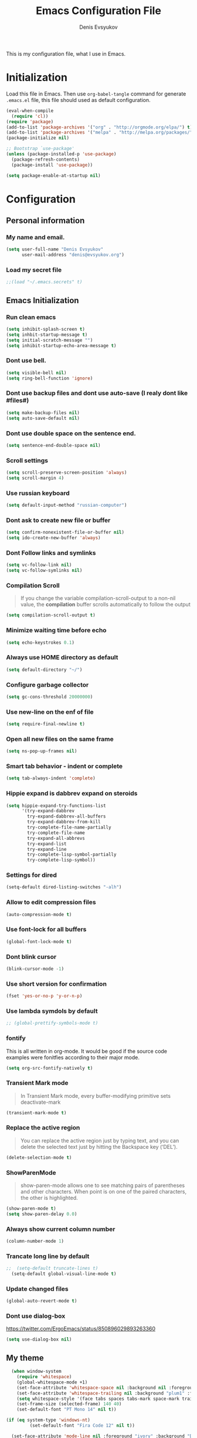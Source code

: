 #+TITLE:  Emacs Configuration File
#+AUTHOR: Denis Evsyukov
#+EMAIL:  denis@evsyukov.org
#+PROPERTY:    results silent
#+PROPERTY:    header-args:emacs-lisp  :tangle yes
#+PROPERTY:    eval no-export

This is my configuration file, what I use in Emacs.

* Initialization

Load this file in Emacs. Then use =org-babel-tangle= command for generate =.emacs.el= file, this file should used as default configuration.

#+BEGIN_SRC emacs-lisp :tangle yes
  (eval-when-compile
    (require 'cl))
  (require 'package)
  (add-to-list 'package-archives '("org" . "http://orgmode.org/elpa/") t)
  (add-to-list 'package-archives '("melpa" . "http://melpa.org/packages/") t)
  (package-initialize nil)

  ;; Bootstrap `use-package'
  (unless (package-installed-p 'use-package)
    (package-refresh-contents)
    (package-install 'use-package))

  (setq package-enable-at-startup nil)
#+END_SRC

* Configuration
** Personal information
*** My name and email.

#+BEGIN_SRC emacs-lisp :tangle yes
  (setq user-full-name "Denis Evsyukov"
        user-mail-address "denis@evsyukov.org")
#+END_SRC

*** Load my secret file

#+BEGIN_SRC emacs-lisp :tangle yes
  ;;(load "~/.emacs.secrets" t)
#+END_SRC

** Emacs Initialization
*** Run clean emacs

#+BEGIN_SRC emacs-lisp :tangle yes
  (setq inhibit-splash-screen t)
  (setq inhbit-startup-message t)
  (setq initial-scratch-message "")
  (setq inhibit-startup-echo-area-message t)
#+END_SRC

*** Dont use bell.

#+BEGIN_SRC emacs-lisp :tangle yes
  (setq visible-bell nil)
  (setq ring-bell-function 'ignore)
#+END_SRC

*** Dont use backup files and dont use auto-save (I realy dont like #files#)

#+BEGIN_SRC emacs-lisp :tangle yes
  (setq make-backup-files nil)
  (setq auto-save-default nil)
#+END_SRC

*** Dont use double space on the sentence end.

#+BEGIN_SRC emacs-lisp :tangle yes
  (setq sentence-end-double-space nil)
#+END_SRC

*** Scroll settings

#+BEGIN_SRC emacs-lisp :tangle yes
  (setq scroll-preserve-screen-position 'always)
  (setq scroll-margin 4)
#+END_SRC

*** Use russian keyboard

#+BEGIN_SRC emacs-lisp :tangle yes
  (setq default-input-method "russian-computer")
#+END_SRC

*** Dont ask to create new file or buffer

#+BEGIN_SRC emacs-lisp :tangle yes
  (setq confirm-nonexistent-file-or-buffer nil)
  (setq ido-create-new-buffer 'always)
#+END_SRC

*** Dont Follow links and symlinks

#+BEGIN_SRC emacs-lisp :tangle yes
  (setq vc-follow-link nil)
  (setq vc-follow-symlinks nil)
#+END_SRC

*** Compilation Scroll

#+BEGIN_QUOTE
If you change the variable compilation-scroll-output to a non-nil value, the *compilation* buffer scrolls automatically to follow the output
#+END_QUOTE

#+BEGIN_SRC emacs-lisp :tangle yes
  (setq compilation-scroll-output t)
#+END_SRC

*** Minimize waiting time before echo

#+BEGIN_SRC emacs-lisp :tangle yes
  (setq echo-keystrokes 0.1)
#+END_SRC

*** Always use HOME directory as default

#+BEGIN_SRC emacs-lisp :tangle yes
  (setq default-directory "~/")
#+END_SRC

*** Configure garbage collector

#+BEGIN_SRC emacs-lisp :tangle yes
  (setq gc-cons-threshold 20000000)
#+END_SRC

*** Use new-line on the enf of file

#+BEGIN_SRC emacs-lisp :tangle yes
  (setq require-final-newline t)
#+END_SRC

*** Open all new files on the same frame

#+BEGIN_SRC emacs-lisp :tangle yes
  (setq ns-pop-up-frames nil)
#+END_SRC

*** Smart tab behavior - indent or complete

#+BEGIN_SRC emacs-lisp :tangle yes
  (setq tab-always-indent 'complete)
#+END_SRC

*** Hippie expand is dabbrev expand on steroids

#+BEGIN_SRC emacs-lisp :tangle yes
  (setq hippie-expand-try-functions-list
        '(try-expand-dabbrev
          try-expand-dabbrev-all-buffers
          try-expand-dabbrev-from-kill
          try-complete-file-name-partially
          try-complete-file-name
          try-expand-all-abbrevs
          try-expand-list
          try-expand-line
          try-complete-lisp-symbol-partially
          try-complete-lisp-symbol))
#+END_SRC

*** Settings for dired

#+BEGIN_SRC emacs-lisp :tangle yes
  (setq-default dired-listing-switches "-alh")
#+END_SRC

*** Allow to edit compression files

#+BEGIN_SRC emacs-lisp :tangle yes
  (auto-compression-mode t)
#+END_SRC

*** Use font-lock for all buffers

#+BEGIN_SRC emacs-lisp :tangle yes
  (global-font-lock-mode t)
#+END_SRC

*** Dont blink cursor

#+BEGIN_SRC emacs-lisp :tangle yes
  (blink-cursor-mode -1)
#+END_SRC

*** Use short version for confirmation

#+BEGIN_SRC emacs-lisp :tangle yes
  (fset 'yes-or-no-p 'y-or-n-p)
#+END_SRC

*** Use lambda symdols by default

#+BEGIN_SRC emacs-lisp :tangle yes
  ;; (global-prettify-symbols-mode t)
#+END_SRC

*** fontify
This is all written in org-mode. It would be good if the source code examples were fonitfies according to their major mode.

#+BEGIN_SRC emacs-lisp
  (setq org-src-fontify-natively t)
#+END_SRC

*** Transient Mark mode

#+BEGIN_QUOTE
In Transient Mark mode, every buffer-modifying primitive sets deactivate-mark
#+END_QUOTE

#+BEGIN_SRC emacs-lisp :tangle yes
  (transient-mark-mode t)
#+END_SRC

*** Replace the active region

#+BEGIN_QUOTE
You can replace the active region just by typing text, and you can delete the selected text just by hitting the Backspace key (‘DEL’).
#+END_QUOTE

#+BEGIN_SRC emacs-lisp :tangle yes
  (delete-selection-mode t)
#+END_SRC

*** ShowParenMode

#+BEGIN_QUOTE
show-paren-mode allows one to see matching pairs of parentheses and other characters. When point is on one of the paired characters, the other is highlighted.
#+END_QUOTE

#+BEGIN_SRC emacs-lisp :tangle yes
  (show-paren-mode t)
  (setq show-paren-delay 0.0)
#+END_SRC

*** Always show current column number

#+BEGIN_SRC emacs-lisp :tange yes
  (column-number-mode 1)
#+END_SRC

*** Trancate long line by default

#+BEGIN_SRC emacs-lisp :tangle yes
;;  (setq-default truncate-lines t)
  (setq-default global-visual-line-mode t)
#+END_SRC

*** Update changed files

#+BEGIN_SRC emacs-lisp :tangle yes
  (global-auto-revert-mode t)
#+END_SRC

*** Dont use dialog-box
https://twitter.com/ErgoEmacs/status/850896029893263360

#+BEGIN_SRC emacs-lisp
  (setq use-dialog-box nil)
#+END_SRC

** My theme

#+BEGIN_SRC emacs-lisp :tangle yes
    (when window-system
      (require 'whitespace)
      (global-whitespace-mode +1)
      (set-face-attribute 'whitespace-space nil :background nil :foreground "gray80")
      (set-face-attribute 'whitespace-trailing nil :background "plum1" :foreground "gray80")
      (setq whitespace-style '(face tabs spaces tabs-mark space-mark trailing))
      (set-frame-size (selected-frame) 140 40)
      (set-default-font "PT Mono 14" nil t))

  (if (eq system-type 'windows-nt)
           (set-default-font "Fira Code 12" nil t))

    (set-face-attribute 'mode-line nil :foreground "ivory" :background "DarkOrange2")
#+END_SRC

** Hooks
*** Delete trailing whitespace

#+BEGIN_SRC emacs-lisp :tangle yes
  (add-hook 'before-save-hook 'delete-trailing-whitespace)
#+END_SRC

*** Use subword mode for prog-mode files

#+BEGIN_SRC emacs-lisp :tangle yes
  (add-hook 'prog-mode-hook 'subword-mode)
#+END_SRC

*** Make executable file for scripts

#+BEGIN_SRC emacs-lisp :tangle yes
  (add-hook 'after-save-hook
            'executable-make-buffer-file-executable-if-script-p)
#+END_SRC

*** Create not exist directories

#+BEGIN_SRC emacs-lisp :tangle yes
  (add-hook 'before-save-hook
            (lambda ()
              (when buffer-file-name
                (let ((dir (file-name-directory buffer-file-name)))
                  (when (and (not (file-exists-p dir))
                             (y-or-n-p (format "Directory %s does not exist. Create it?" dir)))
                    (make-directory dir t))))))
#+END_SRC

*** Remove *Comletions* buffer when done

#+BEGIN_SRC emacs-lisp :tangle yes
  ;; Remove completion buffer when done
  (add-hook 'minibuffer-exit-hook
            '(lambda ()
               (let ((buffer "*Completions*"))
                 (and (get-buffer buffer)
                      (kill-buffer buffer)))))
#+END_SRC

*** Keep *scratch* buffer

#+BEGIN_SRC emacs-lisp :tangle yes
  (add-hook 'kill-buffer-query-functions
            (lambda() (not (equal (buffer-name) "*scratch*"))))
#+END_SRC

** Functions and key-bindings
*** Jekyll

#+BEGIN_SRC emacs-lisp :tangle yes
  (setq website-dir "~/Projects/juev.org/")

  (defun juev/sluggify (str)
    (replace-regexp-in-string
     "[^a-z0-9-]" ""
     (mapconcat 'identity
                (split-string
                 (downcase str) " ")
                "-")))

  (defun juev/new-post (title)
    (interactive "MTitle: ")
    (let ((slug (juev/sluggify title))
          (date (current-time)))
      (find-file (concat website-dir "source/_posts/"
                         (format-time-string "%Y-%m-%d") "-" slug
                         ".markdown"))
      (insert "---\n")
      (insert "layout: post\n")
      (insert "title: \"") (insert title) (insert "\"\n")
      (insert "date: ")
      (insert (format-time-string "%Y-%m-%d %H:%M")) (insert "\n")
      (insert "image: \n")
      (insert "tags:\n")
      (insert "  - \n")
      (insert "---\n\n")))
#+END_SRC

*** Open Notes

#+BEGIN_SRC emacs-lisp :tangle yes
  (defun juev/open-my-notes ()
    (interactive)
    (find-file "~/Documents/notes.org"))

  (global-set-key (kbd "C-~") 'juev/open-my-notes)
#+END_SRC

*** Kill buffer without confirmation

#+BEGIN_SRC emacs-lisp :tangle yes
  (defun juev/kill-current-buffer ()
    "Kill the current buffer without prompting."
    (interactive)
    (kill-buffer (current-buffer)))

  (global-set-key (kbd "C-x k") 'juev/kill-current-buffer)
#+END_SRC

*** Find-file as sudo

#+BEGIN_SRC emacs-lisp :tangle yes
  (defun juev/find-file-as-sudo ()
    (interactive)
    (let ((file-name (buffer-file-name)))
      (when file-name
        (find-alternate-file (concat "/sudo::" file-name)))))
#+END_SRC

*** Generate password

#+BEGIN_SRC emacs-lisp :tangle yes
  (defun juev/insert-random-string (len)
    "Insert a random alphanumeric string of length len."
    (interactive)
    (let ((mycharset "1234567890ABCDEFGHIJKLMNOPQRSTUVWXYZabcdefghijklmnopqrstyvwxyz"))
      (dotimes (i len)
        (insert (elt mycharset (random (length mycharset)))))))

  (defun juev/generate-password ()
    "Insert a good alphanumeric password of length 30."
    (interactive)
    (juev/insert-random-string 30))
#+END_SRC

*** Comment or uncomment region

#+BEGIN_SRC emacs-lisp :tangle yes
  (defun juev/comment-or-uncomment-region-or-line ()
    "Comments or uncomments the region or the current line if there's no active region."
    (interactive)
    (let (beg end)
      (if (region-active-p)
          (setq beg (region-beginning) end (region-end))
        (setq beg (line-beginning-position) end (line-end-position)))
      (comment-or-uncomment-region beg end)))

  (global-set-key (kbd "M-;")
                  'juev/comment-or-uncomment-region-or-line)
#+END_SRC

*** Change text-size

#+BEGIN_SRC emacs-lisp :tangle yes
  (defun juev/reset-text-size ()
    (interactive)
    (text-scale-set 0))

  (define-key global-map (kbd "C-)") 'juev/reset-text-size)
  (define-key global-map (kbd "C-+") 'text-scale-increase)
  (define-key global-map (kbd "C-=") 'text-scale-increase)
  (define-key global-map (kbd "C-_") 'text-scale-decrease)
  (define-key global-map (kbd "C--") 'text-scale-decrease)

  ;; misc useful keybindings
  (global-set-key (kbd "s-<") #'beginning-of-buffer)
  (global-set-key (kbd "s->") #'end-of-buffer)
  (global-set-key (kbd "s-q") #'fill-paragraph)
  (global-set-key (kbd "s-x") #'execute-extended-command)
#+END_SRC

* Locale
** Use UTF-8

#+BEGIN_SRC emacs-lisp :tangle yes
  (when (display-graphic-p)
    (setq x-select-request-type '(UTF8_STRING COMPOUND_TEXT TEXT STRING)))
  (setq-default buffer-file-coding-system 'utf-8-unix)

  (setq locale-coding-system 'utf-8)
  (set-terminal-coding-system 'utf-8)
  (set-keyboard-coding-system 'utf-8)
  (prefer-coding-system 'utf-8)
#+END_SRC

** Except selection coding on Windows

Because Windows used UTF-16

#+BEGIN_SRC emacs-lisp :tangle yes
  (unless (eq system-type 'windows-nt)
     (set-selection-coding-system 'utf-8))
#+END_SRC

* Packages
** Better-Defaults

#+BEGIN_SRC emacs-lisp :tangle yes
  (use-package better-defaults
    :ensure t
    :config
    (when window-system
      (menu-bar-mode)))
#+END_SRC

** Ido vertical mode

#+BEGIN_SRC emacs-lisp :tangle yes
  (use-package ido-vertical-mode
    :ensure t
    :defer t
    :init
    (progn
      (ido-mode t)
      (ido-vertical-mode t))
    :config
    (progn
      (setq ido-ignore-buffers '("^ " "*Completions*" "*Shell Command Output*" "Async Shell Command"))
      (setq ido-enable-flex-matching t
            ido-use-virtual-buffers t
            ido-everywhere t)))
#+END_SRC

** Paredit

#+BEGIN_SRC emacs-lisp :tangle yes
  (use-package paredit
    :ensure t
    :diminish paredit-mode
    :init
    (progn
      (add-hook 'clojure-mode-hook #'enable-paredit-mode)
      (add-hook 'cider-repl-mode-hook #'enable-paredit-mode)
      (add-hook 'lisp-mode-hook #'enable-paredit-mode)
      (add-hook 'emacs-lisp-mode-hook #'enable-paredit-mode)
      (add-hook 'lisp-interaction-mode-hook #'enable-paredit-mode)
      (add-hook 'ielm-mode-hook #'enable-paredit-mode)
      (add-hook 'scheme-mode-hook #'enable-paredit-mode)
      (add-hook 'json-mode-hook #'enable-paredit-mode)))
#+END_SRC

** Rainbow delimeters

#+BEGIN_SRC emacs-lisp :tangle yes
  (use-package rainbow-delimiters
    :ensure t
    :config
    (progn
      (add-hook 'clojure-mode-hook #'rainbow-delimiters-mode)
      (add-hook 'prog-mode-hook #'rainbow-delimiters-mode)))
#+END_SRC

** Projectile

#+BEGIN_SRC emacs-lisp :tangle yes
  (use-package projectile
    :ensure t
    :diminish projectile-mode
    :config
    (projectile-global-mode))
#+END_SRC

** Magit

#+BEGIN_SRC emacs-lisp :tangle yes
  (use-package magit
    :ensure t
    :defer t
    :bind (("C-x v s" . magit-status)
           ("C-x v p" . magit-push))
    :init
    (setq magit-last-seen-setup-instructions "1.4.0"))
#+END_SRC

** Markdown Mode

#+BEGIN_SRC emacs-lisp :tangle yes
  (use-package markdown-mode
    :ensure t
    :mode (("\.markdown$" . markdown-mode)
           ("\.md$"       . markdown-mode))
    :config
    (progn
      (add-hook 'markdown-mode-hook #'visual-line-mode)))
#+END_SRC

** YAML Mode

#+BEGIN_SRC emacs-lisp :tangle yes
  (use-package yaml-mode
    :ensure t
    :mode (("\\.yml$" . yaml-mode))
    :config
    (add-hook 'yaml-mode-hook (lambda () (electric-indent-local-mode -1))))
#+END_SRC

** MultiMode

#+BEGIN_SRC emacs-lisp :tangle yes
  (use-package mmm-mode
    :ensure t
    :diminish mmm-mode
    :config
    (progn
      (setq mmm-global-mode 'maybe)
      (mmm-add-classes
       '((yaml-header-matters
          :submode yaml-mode
          :face mmm-code-submode-face
          :front "\\`---"
          :back "^---")))
      (mmm-add-mode-ext-class 'markdown-mode nil 'yaml-header-matters)))
#+END_SRC

** Auto Complete

#+BEGIN_SRC emacs-lisp :tangle yes
  (use-package auto-complete
    :ensure t
    :init
    (progn
      (ac-config-default)
      (global-auto-complete-mode t)
      (setq-default ac-auto-start t)
      (setq-default ac-auto-show-menu t)))
#+END_SRC

** Slime

#+BEGIN_SRC emacs-lisp :tangle yes
  (use-package slime
    :ensure t
    :init
    (progn
      ;; (setq inferior-lisp-program "sbcl")
      (setq inferior-lisp-program "sbcl --noinform --no-linedit")
      ;; (setq inferior-lisp-program "ros -Q run")
      (slime-setup '(slime-asdf
                     slime-fancy
                     slime-indentation))
      (setq-default slime-net-coding-system 'utf-8-unix)))
#+END_SRC

** Which Key

#+BEGIN_SRC emacs-lisp :tangle yes
  (use-package which-key
    :ensure t
    :diminish which-key-mode
    :init
    (progn
      (which-key-setup-side-window-right)
      (which-key-mode)))
#+END_SRC

** Rust

#+BEGIN_SRC emacs-lisp :tangle yes
  (use-package rust-mode
    :ensure t)
#+END_SRC

** Guess Language

#+BEGIN_SRC emacs-lisp :tangle yes
  (use-package guess-language         ; Automatically detect language for Flyspell
    :ensure t
    :commands guess-language-mode
    :init (add-hook 'text-mode-hook #'guess-language-mode)
    :config
    (setq guess-language-languages '(en ru)
          guess-language-min-paragraph-length 35)
    :diminish guess-language-mode)
#+END_SRC

** Exec Path from Shell

#+BEGIN_SRC emacs-lisp

  (use-package exec-path-from-shell
    :ensure t
    :config
    (when (memq window-system '(mac ns))
      (exec-path-from-shell-initialize)))
#+END_SRC

** ivy

#+BEGIN_SRC emacs-lisp

(use-package counsel
   :after ivy
   :bind (("C-x C-f" . counsel-find-file)
          ("M-x" . counsel-M-x)
          ("M-y" . counsel-yank-pop)))

(use-package ivy
  :defer 0.1
  :diminish
  :bind (("C-c C-r" . ivy-resume)
         ("C-x b" . ivy-switch-buffer)
         ("C-x B" . ivy-switch-buffer-other-window))
  :custom
  (ivy-count-format "(%d/%d) ")
  (ivy-display-style 'fancy)
  (ivy-use-virtual-buffers t)
  :config (ivy-mode))

(use-package ivy-pass
  :after ivy
  :commands ivy-pass)

(use-package ivy-rich
  :after ivy
  :custom
  (ivy-virtual-abbreviate 'full
                          ivy-rich-switch-buffer-align-virtual-buffer t
                          ivy-rich-path-style 'abbrev)
  :config
  (ivy-set-display-transformer 'ivy-switch-buffer
                               'ivy-rich-switch-buffer-transformer))

(use-package swiper
  :after ivy
  :bind (("C-s" . swiper)
         ("C-r" . swiper)))

#+END_SRC

** helpful
#+BEGIN_SRC emacs-lisp

(use-package helpful
  :ensure t
  :bind
  ("C-h k" . helpful-key)
  ("C-h f" . helpful-callable)
  ("C-h v" . helpful-variable)
  ("C-h C" . helpful-command)
  ("C-h F" . helpful-function)
  (:map emacs-lisp-mode-map
        ("C-c C-d" . helpful-at-point)))
#+END_SRC

** ace-window
#+BEGIN_SRC emacs-lisp
(use-package ace-window
  :ensure t
  :bind (("M-o" . ace-window)))
#+END_SRC

** expand-region
#+BEGIN_SRC emacs-lisp
(use-package expand-region
  :ensure t
  :bind ("C-=" . er/expand-region))
#+END_SRC
